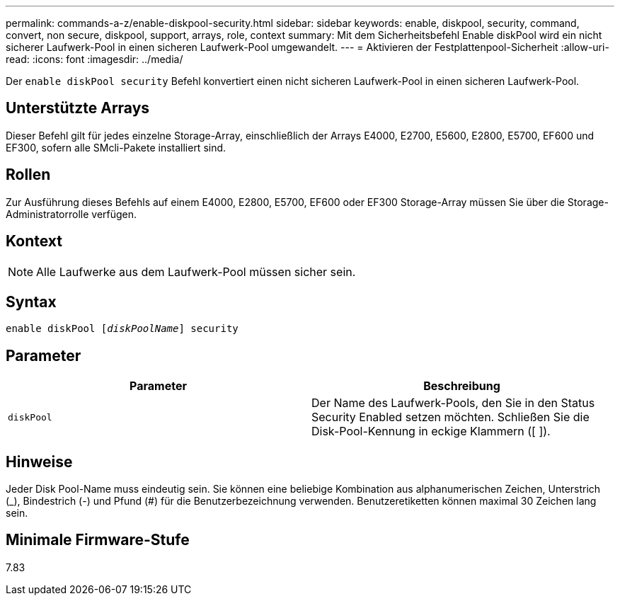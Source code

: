 ---
permalink: commands-a-z/enable-diskpool-security.html 
sidebar: sidebar 
keywords: enable, diskpool, security, command, convert, non secure, diskpool, support, arrays, role, context 
summary: Mit dem Sicherheitsbefehl Enable diskPool wird ein nicht sicherer Laufwerk-Pool in einen sicheren Laufwerk-Pool umgewandelt. 
---
= Aktivieren der Festplattenpool-Sicherheit
:allow-uri-read: 
:icons: font
:imagesdir: ../media/


[role="lead"]
Der `enable diskPool security` Befehl konvertiert einen nicht sicheren Laufwerk-Pool in einen sicheren Laufwerk-Pool.



== Unterstützte Arrays

Dieser Befehl gilt für jedes einzelne Storage-Array, einschließlich der Arrays E4000, E2700, E5600, E2800, E5700, EF600 und EF300, sofern alle SMcli-Pakete installiert sind.



== Rollen

Zur Ausführung dieses Befehls auf einem E4000, E2800, E5700, EF600 oder EF300 Storage-Array müssen Sie über die Storage-Administratorrolle verfügen.



== Kontext

[NOTE]
====
Alle Laufwerke aus dem Laufwerk-Pool müssen sicher sein.

====


== Syntax

[source, cli, subs="+macros"]
----
pass:quotes[enable diskPool [_diskPoolName_]] security
----


== Parameter

[cols="2*"]
|===
| Parameter | Beschreibung 


 a| 
`diskPool`
 a| 
Der Name des Laufwerk-Pools, den Sie in den Status Security Enabled setzen möchten. Schließen Sie die Disk-Pool-Kennung in eckige Klammern ([ ]).

|===


== Hinweise

Jeder Disk Pool-Name muss eindeutig sein. Sie können eine beliebige Kombination aus alphanumerischen Zeichen, Unterstrich (_), Bindestrich (-) und Pfund (#) für die Benutzerbezeichnung verwenden. Benutzeretiketten können maximal 30 Zeichen lang sein.



== Minimale Firmware-Stufe

7.83
